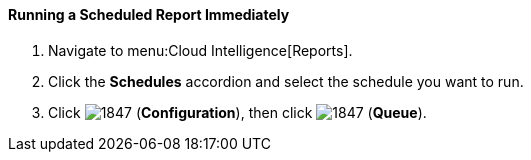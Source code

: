 [[_to_run_a_scheduled_report_immediately]]
==== Running a Scheduled Report Immediately

. Navigate to menu:Cloud Intelligence[Reports].
. Click the *Schedules* accordion and select the schedule you want to run.
. Click  image:1847.png[] (*Configuration*), then click  image:1847.png[] (*Queue*).


